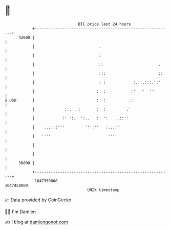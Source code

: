 * 👋

#+begin_example
                                   BTC price last 24 hours                    
               +------------------------------------------------------------+ 
         42000 |                                                            | 
               |                            .                               | 
               |                            :                               | 
               |                            ::                        .     | 
               |                            :::                       ::    | 
               |                            : :            :.:..:::.::'     | 
               |                           :  :           :'  ''  '''       | 
   $ USD       |                           :  :          .:                 | 
               |             ::.  .:       :  :         .'                  | 
               |            :' ':.' ':..   :  ':   ..::''                   | 
               |    ...:::'''         ''':''   :...:'                       | 
               |   ''''                         ''''                        | 
               |                                                            | 
               |                                                            | 
         38000 |                                                            | 
               +------------------------------------------------------------+ 
                1647350000                                        1647450000  
                                       UNIX timestamp                         
#+end_example
📈 Data provided by CoinGecko

🧑‍💻 I'm Damien

✍️ I blog at [[https://www.damiengonot.com][damiengonot.com]]
